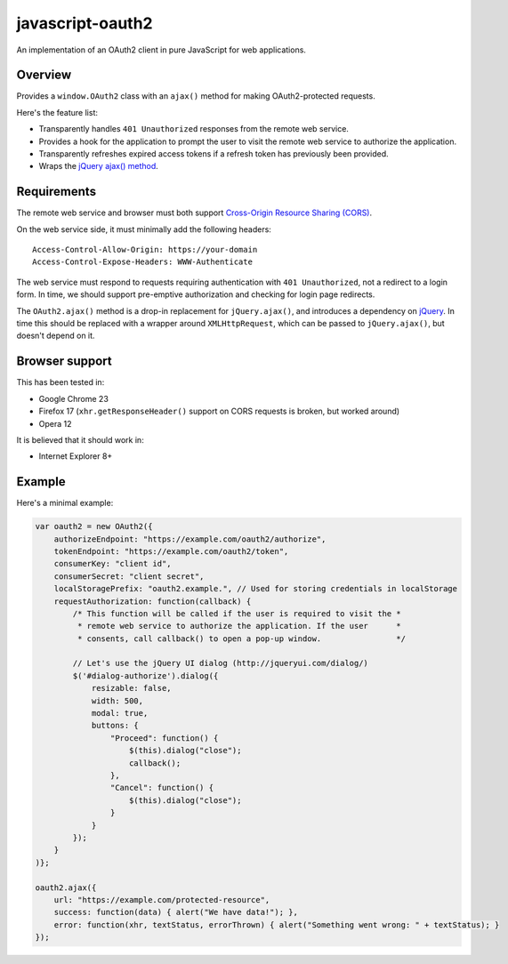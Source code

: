 javascript-oauth2
=================

An implementation of an OAuth2 client in pure JavaScript for web applications.

Overview
--------

Provides a ``window.OAuth2`` class with an ``ajax()`` method for making
OAuth2-protected requests.

Here's the feature list:

* Transparently handles ``401 Unauthorized`` responses from the remote web service.
* Provides a hook for the application to prompt the user to visit the remote web service to authorize the application.
* Transparently refreshes expired access tokens if a refresh token has previously been provided.
* Wraps the `jQuery ajax() method <http://api.jquery.com/jQuery.ajax/>`_.


Requirements
------------

The remote web service and browser must both support `Cross-Origin Resource
Sharing (CORS) <http://www.html5rocks.com/en/tutorials/cors/>`_.

On the web service side, it must minimally add the following headers::

   Access-Control-Allow-Origin: https://your-domain
   Access-Control-Expose-Headers: WWW-Authenticate

The web service must respond to requests requiring authentication with ``401
Unauthorized``, not a redirect to a login form. In time, we should support
pre-emptive authorization and checking for login page redirects.

The ``OAuth2.ajax()`` method is a drop-in replacement for ``jQuery.ajax()``,
and introduces a dependency on `jQuery <http://jquery.com/>`_. In time this
should be replaced with a wrapper around ``XMLHttpRequest``, which can be
passed to ``jQuery.ajax()``, but doesn't depend on it.

Browser support
---------------

This has been tested in:

* Google Chrome 23
* Firefox 17 (``xhr.getResponseHeader()`` support on CORS requests is broken, but worked around)
* Opera 12

It is believed that it should work in:

* Internet Explorer 8+

Example
-------

Here's a minimal example:

.. code:: javascript

   var oauth2 = new OAuth2({
       authorizeEndpoint: "https://example.com/oauth2/authorize",
       tokenEndpoint: "https://example.com/oauth2/token",
       consumerKey: "client id",
       consumerSecret: "client secret",
       localStoragePrefix: "oauth2.example.", // Used for storing credentials in localStorage
       requestAuthorization: function(callback) {
           /* This function will be called if the user is required to visit the *
            * remote web service to authorize the application. If the user      *
            * consents, call callback() to open a pop-up window.                */

           // Let's use the jQuery UI dialog (http://jqueryui.com/dialog/)
           $('#dialog-authorize').dialog({
               resizable: false,
               width: 500,
               modal: true,
               buttons: {
                   "Proceed": function() {
                       $(this).dialog("close"); 
                       callback();
                   },
                   "Cancel": function() {
                       $(this).dialog("close");
                   }
               }
           }); 
       }
   )};

   oauth2.ajax({
       url: "https://example.com/protected-resource",
       success: function(data) { alert("We have data!"); },
       error: function(xhr, textStatus, errorThrown) { alert("Something went wrong: " + textStatus); }
   });

